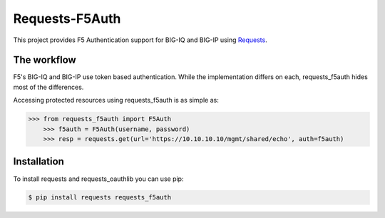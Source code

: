 Requests-F5Auth 
=========================================================

This project provides F5 Authentication support for BIG-IQ and BIG-IP using `Requests <http://python-requests.org>`_.

The workflow
--------------------

F5's BIG-IQ and BIG-IP use token based authentication.  While the implementation differs on each,
requests_f5auth hides most of the differences.

Accessing protected resources using requests_f5auth is as simple as:

.. code-block:: pycon

    >>> from requests_f5auth import F5Auth
	>>> f5auth = F5Auth(username, password)
	>>> resp = requests.get(url='https://10.10.10.10/mgmt/shared/echo', auth=f5auth)

Installation
-------------

To install requests and requests_oauthlib you can use pip:

.. code-block:: bash

    $ pip install requests requests_f5auth

